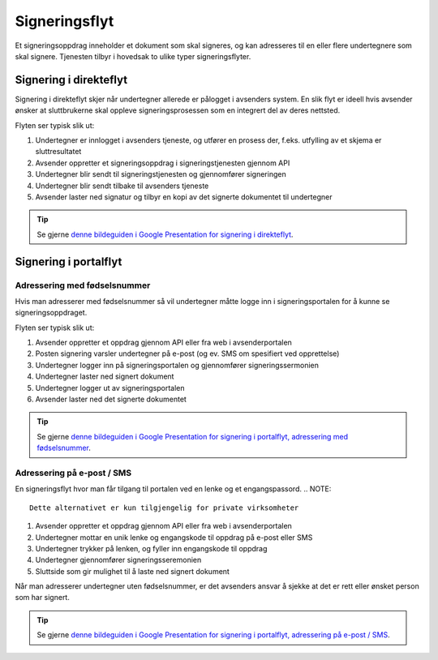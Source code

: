 
.. _signeringsflyt:

Signeringsflyt
*******************

Et signeringsoppdrag inneholder et dokument som skal signeres, og kan adresseres til en eller flere undertegnere som skal signere. Tjenesten tilbyr i hovedsak to ulike typer signeringsflyter.

.. _signering-i-direkteflyt:

Signering i direkteflyt
========================

Signering i direkteflyt skjer når undertegner allerede er pålogget i avsenders system. En slik flyt er ideell hvis avsender ønsker at sluttbrukerne skal oppleve signeringsprosessen som en integrert del av deres nettsted.

Flyten ser typisk slik ut:

#. Undertegner er innlogget i avsenders tjeneste, og utfører en prosess der, f.eks. utfylling av et skjema er sluttresultatet
#. Avsender oppretter et signeringsoppdrag i signeringstjenesten gjennom API
#. Undertegner blir sendt til signeringstjenesten og gjennomfører signeringen
#. Undertegner blir sendt tilbake til avsenders tjeneste
#. Avsender laster ned signatur og tilbyr en kopi av det signerte dokumentet til undertegner

..  TIP::
    Se gjerne `denne bildeguiden i Google Presentation for signering i direkteflyt <https://docs.google.com/presentation/d/14Q_-YzaxcGsZOgUR6rJl7rWSwLZwujnuqgkKCrxksoA/edit#slide=id.g3922592cb8_0_0>`_.

.. _signering-i-portalflyt:

Signering i portalflyt
========================

.. _signering-i-portalflyt-med-fødselsnummer:

Adressering med fødselsnummer
______________________________

Hvis man adresserer med fødselsnummer så vil undertegner måtte logge inn i signeringsportalen for å kunne se signeringsoppdraget.

Flyten ser typisk slik ut:

#. Avsender oppretter et oppdrag gjennom API eller fra web i avsenderportalen
#. Posten signering varsler undertegner på e-post (og ev. SMS om spesifiert ved opprettelse)
#. Undertegner logger inn på signeringsportalen og gjennomfører signeringssermonien
#. Undertegner laster ned signert dokument
#. Undertegner logger ut av signeringsportalen
#. Avsender laster ned det signerte dokumentet

..  TIP::
    Se gjerne `denne bildeguiden i Google Presentation for signering i portalflyt, adressering med fødselsnummer <https://docs.google.com/presentation/d/14Q_-YzaxcGsZOgUR6rJl7rWSwLZwujnuqgkKCrxksoA/edit#slide=id.g36b93b9965_0_57>`_.

.. _signering-i-portalflyt-uten-fødselsnummer:


Adressering på e-post / SMS
_______________________________

En signeringsflyt hvor man får tilgang til portalen ved en lenke og et engangspassord.
.. NOTE::
   Dette alternativet er kun tilgjengelig for private virksomheter


#. Avsender oppretter et oppdrag gjennom API eller fra web i avsenderportalen
#. Undertegner mottar en unik lenke og engangskode til oppdrag på e-post eller SMS
#. Undertegner trykker på lenken, og fyller inn engangskode til oppdrag
#. Undertegner gjennomfører signeringsseremonien
#. Sluttside som gir mulighet til å laste ned signert dokument

Når man adresserer undertegner uten fødselsnummer, er det avsenders ansvar å sjekke at det er rett eller ønsket person som har signert.

..  TIP::
    Se gjerne `denne bildeguiden i Google Presentation for signering i portalflyt, adressering på e-post / SMS <https://docs.google.com/presentation/d/14Q_-YzaxcGsZOgUR6rJl7rWSwLZwujnuqgkKCrxksoA/edit#slide=id.g2e3b4edaeb_0_1>`_.

